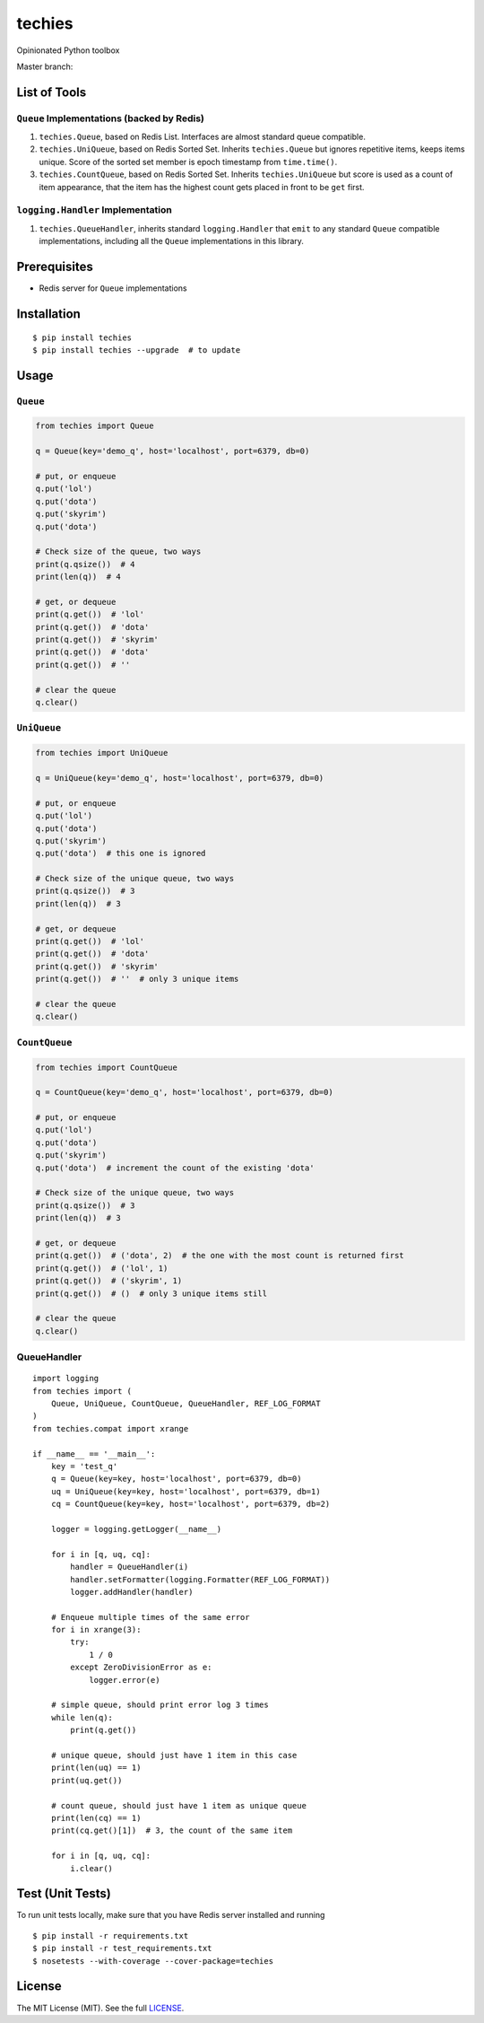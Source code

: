 techies
=======

Opinionated Python toolbox

Master branch: |Build Status|

List of Tools
-------------

``Queue`` Implementations (backed by Redis)
~~~~~~~~~~~~~~~~~~~~~~~~~~~~~~~~~~~~~~~~~~~

1. ``techies.Queue``, based on Redis List. Interfaces are almost
   standard queue compatible.
2. ``techies.UniQueue``, based on Redis Sorted Set. Inherits
   ``techies.Queue`` but ignores repetitive items, keeps items unique.
   Score of the sorted set member is epoch timestamp from
   ``time.time()``.
3. ``techies.CountQueue``, based on Redis Sorted Set. Inherits
   ``techies.UniQueue`` but score is used as a count of item appearance,
   that the item has the highest count gets placed in front to be
   ``get`` first.

``logging.Handler`` Implementation
~~~~~~~~~~~~~~~~~~~~~~~~~~~~~~~~~~

1. ``techies.QueueHandler``, inherits standard ``logging.Handler`` that
   ``emit`` to any standard ``Queue`` compatible implementations,
   including all the ``Queue`` implementations in this library.

Prerequisites
-------------

-  Redis server for ``Queue`` implementations

Installation
------------

::

    $ pip install techies
    $ pip install techies --upgrade  # to update

Usage
-----

``Queue``
~~~~~~~~~

.. code:: python

    from techies import Queue

    q = Queue(key='demo_q', host='localhost', port=6379, db=0)

    # put, or enqueue
    q.put('lol')
    q.put('dota')
    q.put('skyrim')
    q.put('dota')

    # Check size of the queue, two ways
    print(q.qsize())  # 4
    print(len(q))  # 4

    # get, or dequeue
    print(q.get())  # 'lol'
    print(q.get())  # 'dota'
    print(q.get())  # 'skyrim'
    print(q.get())  # 'dota'
    print(q.get())  # ''

    # clear the queue
    q.clear()

``UniQueue``
~~~~~~~~~~~~

.. code:: python

    from techies import UniQueue

    q = UniQueue(key='demo_q', host='localhost', port=6379, db=0)

    # put, or enqueue
    q.put('lol')
    q.put('dota')
    q.put('skyrim')
    q.put('dota')  # this one is ignored

    # Check size of the unique queue, two ways
    print(q.qsize())  # 3
    print(len(q))  # 3

    # get, or dequeue
    print(q.get())  # 'lol'
    print(q.get())  # 'dota'
    print(q.get())  # 'skyrim'
    print(q.get())  # ''  # only 3 unique items

    # clear the queue
    q.clear()

``CountQueue``
~~~~~~~~~~~~~~

.. code:: python

    from techies import CountQueue

    q = CountQueue(key='demo_q', host='localhost', port=6379, db=0)

    # put, or enqueue
    q.put('lol')
    q.put('dota')
    q.put('skyrim')
    q.put('dota')  # increment the count of the existing 'dota'

    # Check size of the unique queue, two ways
    print(q.qsize())  # 3
    print(len(q))  # 3

    # get, or dequeue
    print(q.get())  # ('dota', 2)  # the one with the most count is returned first
    print(q.get())  # ('lol', 1)
    print(q.get())  # ('skyrim', 1)
    print(q.get())  # ()  # only 3 unique items still

    # clear the queue
    q.clear()

QueueHandler
~~~~~~~~~~~~

::

    import logging
    from techies import (
        Queue, UniQueue, CountQueue, QueueHandler, REF_LOG_FORMAT
    )
    from techies.compat import xrange

    if __name__ == '__main__':
        key = 'test_q'
        q = Queue(key=key, host='localhost', port=6379, db=0)
        uq = UniQueue(key=key, host='localhost', port=6379, db=1)
        cq = CountQueue(key=key, host='localhost', port=6379, db=2)

        logger = logging.getLogger(__name__)

        for i in [q, uq, cq]:
            handler = QueueHandler(i)
            handler.setFormatter(logging.Formatter(REF_LOG_FORMAT))
            logger.addHandler(handler)

        # Enqueue multiple times of the same error
        for i in xrange(3):
            try:
                1 / 0
            except ZeroDivisionError as e:
                logger.error(e)

        # simple queue, should print error log 3 times
        while len(q):
            print(q.get())

        # unique queue, should just have 1 item in this case
        print(len(uq) == 1)
        print(uq.get())

        # count queue, should just have 1 item as unique queue
        print(len(cq) == 1)
        print(cq.get()[1])  # 3, the count of the same item

        for i in [q, uq, cq]:
            i.clear()

Test (Unit Tests)
-----------------

To run unit tests locally, make sure that you have Redis server
installed and running

::

    $ pip install -r requirements.txt
    $ pip install -r test_requirements.txt
    $ nosetests --with-coverage --cover-package=techies

License
-------

The MIT License (MIT). See the full
`LICENSE <https://github.com/woozyking/techies/blob/master/LICENSE>`__.

.. |Build Status| image:: https://travis-ci.org/woozyking/techies.png?branch=master
   :target: https://travis-ci.org/woozyking/techies
